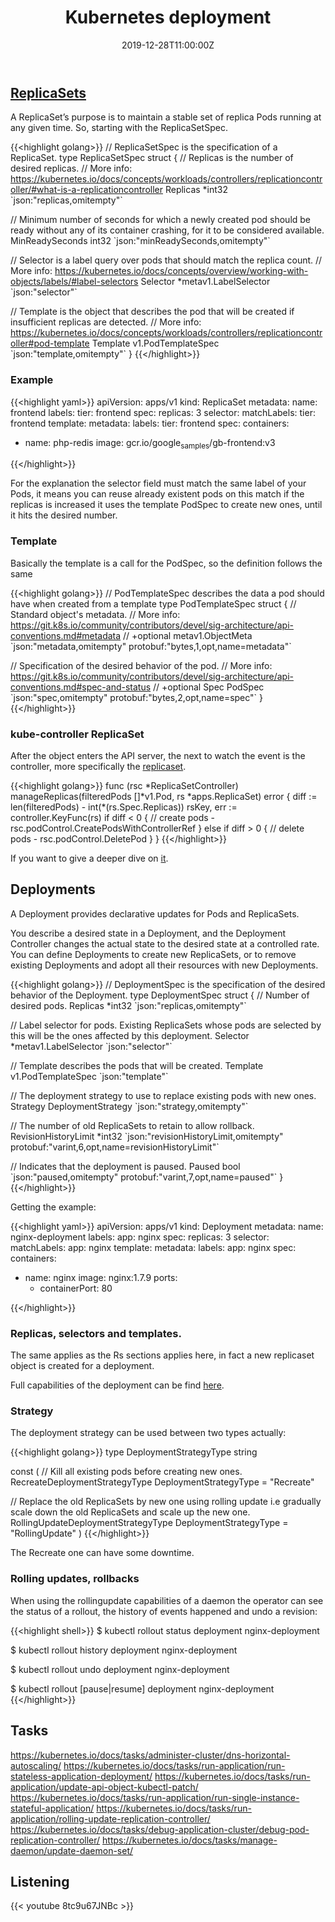 #+TITLE: Kubernetes deployment
#+DATE: 2019-12-28T11:00:00Z

** [[https://github.com/kubernetes/kubernetes/blob/master/staging/src/k8s.io/api/apps/v1/types.go#L705][ReplicaSets]]

A ReplicaSet’s purpose is to maintain a stable set of replica Pods running at any given time. So, starting with the ReplicaSetSpec.

{{<highlight golang>}}
// ReplicaSetSpec is the specification of a ReplicaSet.
type ReplicaSetSpec struct {
	// Replicas is the number of desired replicas.
	// More info: https://kubernetes.io/docs/concepts/workloads/controllers/replicationcontroller/#what-is-a-replicationcontroller
	Replicas *int32 `json:"replicas,omitempty"`

	// Minimum number of seconds for which a newly created pod should be ready without any of its container crashing, for it to be considered available.
	MinReadySeconds int32 `json:"minReadySeconds,omitempty"`

	// Selector is a label query over pods that should match the replica count.
	// More info: https://kubernetes.io/docs/concepts/overview/working-with-objects/labels/#label-selectors
	Selector *metav1.LabelSelector `json:"selector"`

	// Template is the object that describes the pod that will be created if insufficient replicas are detected.
	// More info: https://kubernetes.io/docs/concepts/workloads/controllers/replicationcontroller#pod-template
	Template v1.PodTemplateSpec `json:"template,omitempty"`
}
{{</highlight>}}

*** Example

 {{<highlight yaml>}}
 apiVersion: apps/v1
 kind: ReplicaSet
 metadata:
   name: frontend
   labels:
     tier: frontend
 spec:
   replicas: 3
   selector:
     matchLabels:
       tier: frontend
   template:
     metadata:
       labels:
         tier: frontend
     spec:
       containers:
       - name: php-redis
         image: gcr.io/google_samples/gb-frontend:v3
 {{</highlight>}}

 For the explanation the selector field must match the same label of your Pods, it means you can reuse already existent pods on this match
 if the replicas is increased it uses the template PodSpec to create new ones, until it hits the desired number.

*** Template

 Basically the template is a call for the PodSpec, so the definition follows the same

 {{<highlight golang>}}
 // PodTemplateSpec describes the data a pod should have when created from a template
 type PodTemplateSpec struct {
	 // Standard object's metadata.
	 // More info: https://git.k8s.io/community/contributors/devel/sig-architecture/api-conventions.md#metadata
	 // +optional
	 metav1.ObjectMeta `json:"metadata,omitempty" protobuf:"bytes,1,opt,name=metadata"`

	 // Specification of the desired behavior of the pod.
	 // More info: https://git.k8s.io/community/contributors/devel/sig-architecture/api-conventions.md#spec-and-status
	 // +optional
	 Spec PodSpec `json:"spec,omitempty" protobuf:"bytes,2,opt,name=spec"`
 }
 {{</highlight>}}

*** kube-controller ReplicaSet

 After the object enters the API server, the next to watch the event is the controller, more specifically the [[https://github.com/kubernetes/kubernetes/blob/master/pkg/controller/replicaset/replica_set.go][replicaset]].


 {{<highlight golang>}}
 func (rsc *ReplicaSetController) manageReplicas(filteredPods []*v1.Pod, rs *apps.ReplicaSet) error {
     diff := len(filteredPods) - int(*(rs.Spec.Replicas))
     rsKey, err := controller.KeyFunc(rs)
     if diff < 0 {
         // create pods - rsc.podControl.CreatePodsWithControllerRef
     } else if diff > 0 {
         // delete pods - rsc.podControl.DeletePod
     }
 }
 {{</highlight>}}

 If you want to give a deeper dive on [[https://github.com/vmware-tanzu/tgik/blob/master/episodes/093/README.md][it]].

** Deployments

A Deployment provides declarative updates for Pods and ReplicaSets.

You describe a desired state in a Deployment, and the Deployment Controller changes the actual state to the desired state at a controlled rate.
You can define Deployments to create new ReplicaSets, or to remove existing Deployments and adopt all their resources with new Deployments.

{{<highlight golang>}}
// DeploymentSpec is the specification of the desired behavior of the Deployment.
type DeploymentSpec struct {
	// Number of desired pods.
	Replicas *int32 `json:"replicas,omitempty"`

	// Label selector for pods. Existing ReplicaSets whose pods are selected by this will be the ones affected by this deployment.
	Selector *metav1.LabelSelector `json:"selector"`

	// Template describes the pods that will be created.
	Template v1.PodTemplateSpec `json:"template"`

	// The deployment strategy to use to replace existing pods with new ones.
	Strategy DeploymentStrategy `json:"strategy,omitempty"`

	// The number of old ReplicaSets to retain to allow rollback.
	RevisionHistoryLimit *int32 `json:"revisionHistoryLimit,omitempty" protobuf:"varint,6,opt,name=revisionHistoryLimit"`

	// Indicates that the deployment is paused.
	Paused bool `json:"paused,omitempty" protobuf:"varint,7,opt,name=paused"`
}
{{</highlight>}}

Getting the example:

{{<highlight yaml>}}
apiVersion: apps/v1
kind: Deployment
metadata:
  name: nginx-deployment
  labels:
    app: nginx
spec:
  replicas: 3
  selector:
    matchLabels:
      app: nginx
  template:
    metadata:
      labels:
        app: nginx
    spec:
      containers:
      - name: nginx
        image: nginx:1.7.9
        ports:
        - containerPort: 80
{{</highlight>}}

*** Replicas, selectors and templates.

 The same applies as the Rs sections applies here, in fact a new replicaset object is created for a deployment.

Full capabilities of the deployment can be find [[https://kubernetes.io/docs/concepts/workloads/controllers/deployment/][here]].

*** Strategy
 
The deployment strategy can be used between two types actually:

{{<highlight golang>}}
type DeploymentStrategyType string

const (
	// Kill all existing pods before creating new ones.
	RecreateDeploymentStrategyType DeploymentStrategyType = "Recreate"

	// Replace the old ReplicaSets by new one using rolling update i.e gradually scale down the old ReplicaSets and scale up the new one.
	RollingUpdateDeploymentStrategyType DeploymentStrategyType = "RollingUpdate"
)
{{</highlight>}}

The Recreate one can have some downtime.

*** Rolling updates, rollbacks

When using the rollingupdate capabilities of a daemon the operator can see the status of a rollout, the history of events happened and undo a revision:

{{<highlight shell>}}
$ kubectl rollout status deployment nginx-deployment

$ kubectl rollout history deployment nginx-deployment

$ kubectl rollout undo deployment nginx-deployment

$ kubectl rollout [pause|resume] deployment nginx-deployment
{{</highlight>}}

** Tasks

https://kubernetes.io/docs/tasks/administer-cluster/dns-horizontal-autoscaling/
https://kubernetes.io/docs/tasks/run-application/run-stateless-application-deployment/
https://kubernetes.io/docs/tasks/run-application/update-api-object-kubectl-patch/
https://kubernetes.io/docs/tasks/run-application/run-single-instance-stateful-application/
https://kubernetes.io/docs/tasks/run-application/rolling-update-replication-controller/
https://kubernetes.io/docs/tasks/debug-application-cluster/debug-pod-replication-controller/
https://kubernetes.io/docs/tasks/manage-daemon/update-daemon-set/
** Listening 
{{< youtube 8tc9u67JNBc >}}
